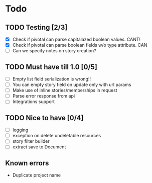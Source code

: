 
* Todo
** TODO Testing [2/3]
  + [X] Check if pivotal can parse capitalazed boolean values. CANT!
  + [X] Check if pivotal can parse boolean fields w/o type attribute. CAN
  + [ ] Can we specify notes on story creation?
** TODO Must have till 1.0 [0/5]
 + [ ] Empty list field serialization is wrong!!
 + [ ] You can empty story field on update only with url params
 + [ ] Make use of inline stories/memberships in request
 + [ ] Parse error response from api
 + [ ] Integrations support
** TODO Nice to have [0/4]
 + [ ] logging
 + [ ] exception on delete undeletable resources
 + [ ] story filter builder
 + [ ] extract save to Document
** Known errors
 + Duplicate project name
   
